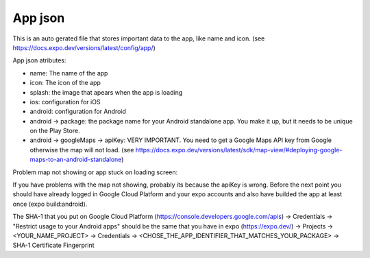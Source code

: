 App json
========

This is an auto gerated file that stores important data to the app, like name and icon.
(see https://docs.expo.dev/versions/latest/config/app/)

App json atributes:

* name: The name of the app
* icon: The icon of the app
* splash: the image that apears when the app is loading
* ios: configuration for iOS
* android: configuration for Android
* android -> package: the package name for your Android standalone app. You make it up, but it needs to be unique on the Play Store.
* android -> googleMaps -> apiKey: VERY IMPORTANT. You need to get a Google Maps API key from Google otherwise the map will not load. (see https://docs.expo.dev/versions/latest/sdk/map-view/#deploying-google-maps-to-an-android-standalone)

Problem map not showing or app stuck on loading screen:


If you have problems with the map not showing, probably its because the apiKey is wrong.
Before the next point you should have already logged in Google Cloud Platform and your expo accounts and also have builded the app at least once (expo build:android). 


The SHA-1 that you put on Google Cloud Platform (https://console.developers.google.com/apis) -> Credentials -> "Restrict usage to your Android apps" should be the same that you have in expo (https://expo.dev/) -> Projects -> <YOUR_NAME_PROJECT> -> Credentials -> <CHOSE_THE_APP_IDENTIFIER_THAT_MATCHES_YOUR_PACKAGE> -> SHA-1 Certificate Fingerprint




